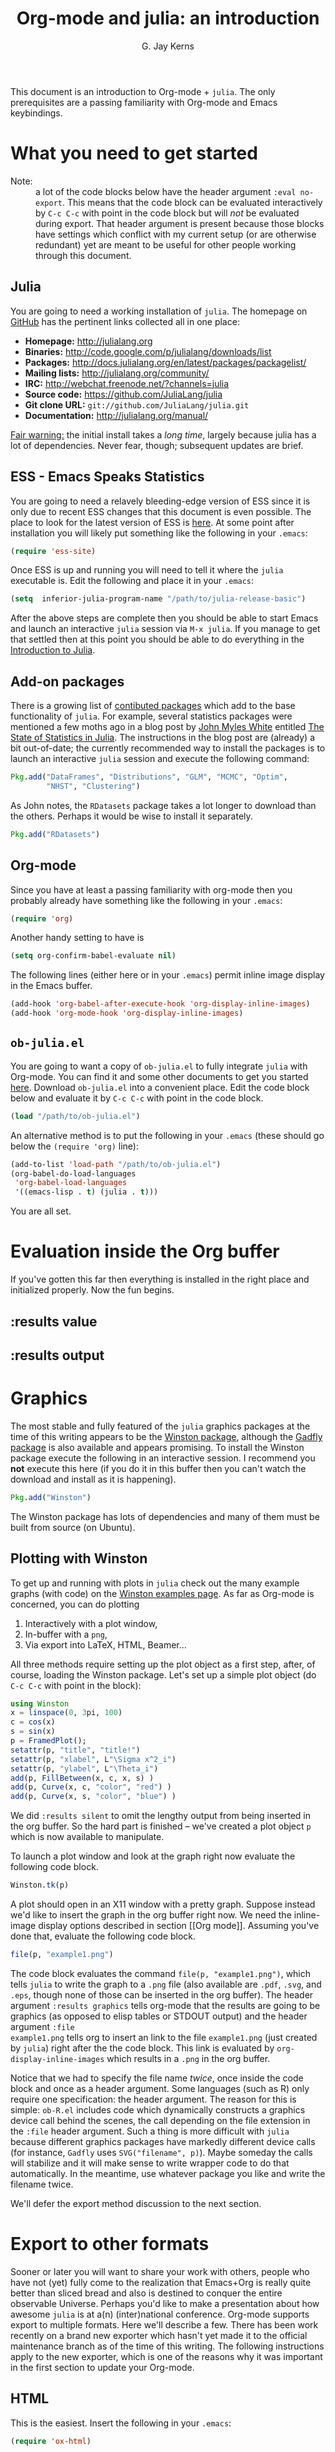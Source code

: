 #+TITLE:    Org-mode and julia: an introduction
#+AUTHOR:   G. Jay Kerns
#+EMAIL:    gkerns@ysu.edu
#+OPTIONS:  H:2
#+PROPERTY: exports both
#+PROPERTY: results output
#+PROPERTY: session *julia*
#+PROPERTY: tangle yes
#+LaTeX_HEADER: \DeclareUnicodeCharacter{22EE}{\vdots}

This document is an introduction to Org-mode + =julia=. The only
prerequisites are a passing familiarity with Org-mode and Emacs
keybindings.

\newpage

* What you need to get started

- Note: :: a lot of the code blocks below have the header argument
           =:eval no-export=.  This means that the code block can be
           evaluated interactively by =C-c C-c= with point in the code
           block but will /not/ be evaluated during export.  That
           header argument is present because those blocks have
           settings which conflict with my current setup (or are
           otherwise redundant) yet are meant to be useful for other
           people working through this document.

** Julia

You are going to need a working installation of =julia=.  The homepage
on [[https://github.com/JuliaLang/julia][GitHub]] has the pertinent links collected all in one place:

- *Homepage:* http://julialang.org
- *Binaries:* http://code.google.com/p/julialang/downloads/list
- *Packages:* http://docs.julialang.org/en/latest/packages/packagelist/
- *Mailing lists:* http://julialang.org/community/
- *IRC:* http://webchat.freenode.net/?channels=julia
- *Source code:* https://github.com/JuliaLang/julia
- *Git clone URL:* =git://github.com/JuliaLang/julia.git=
- *Documentation:* http://julialang.org/manual/

_Fair warning:_ the initial install takes a /long time/, largely
because julia has a lot of dependencies. Never fear, though;
subsequent updates are brief.

** ESS - Emacs Speaks Statistics

You are going to need a relavely bleeding-edge version of ESS since it
is only due to recent ESS changes that this document is even possible.
The place to look for the latest version of ESS is [[http://stat.ethz.ch/ESS/index.php?Section=download][here]].  At some
point after installation you will likely put something like the
following in your =.emacs=:

#+BEGIN_SRC emacs-lisp :eval never
(require 'ess-site)
#+END_SRC

Once ESS is up and running you will need to tell it where the =julia=
executable is. Edit the following and place it in your =.emacs=:

#+BEGIN_SRC emacs-lisp :eval never
(setq  inferior-julia-program-name "/path/to/julia-release-basic")
#+END_SRC

After the above steps are complete then you should be able to start
Emacs and launch an interactive =julia= session via =M-x julia=.  If
you manage to get that settled then at this point you should be able
to do everything in the [[file:intro-julia.org][Introduction to Julia]].

** Add-on packages

There is a growing list of [[http://docs.julialang.org/en/release-0.1/packages/packagelist/][contibuted packages]] which add to the base
functionality of =julia=.  For example, several statistics packages
were mentioned a few moths ago in a blog post by [[https://github.com/johnmyleswhite][John Myles White]]
entitled [[http://www.johnmyleswhite.com/notebook/2012/12/02/the-state-of-statistics-in-julia/][The State of Statistics in Julia]].  The instructions in the
blog post are (already) a bit out-of-date; the currently recommended
way to install the packages is to launch an interactive =julia=
session and execute the following command:

#+BEGIN_SRC julia :eval no-export
Pkg.add("DataFrames", "Distributions", "GLM", "MCMC", "Optim", 
        "NHST", "Clustering")
#+END_SRC

As John notes, the =RDatasets= package takes a lot longer to download
than the others.  Perhaps it would be wise to install it separately.

#+BEGIN_SRC julia :eval no-export
Pkg.add("RDatasets")
#+END_SRC

** Org-mode

Since you have at least a passing familiarity with org-mode then you
probably already have something like the following in your =.emacs=:

#+BEGIN_SRC emacs-lisp :eval no-export
(require 'org)
#+END_SRC

Another handy setting to have is

#+BEGIN_SRC emacs-lisp :eval no-export
(setq org-confirm-babel-evaluate nil)
#+END_SRC

The following lines (either here or in your =.emacs=) permit inline
image display in the Emacs buffer.

#+BEGIN_SRC emacs-lisp :eval no-export
(add-hook 'org-babel-after-execute-hook 'org-display-inline-images)   
(add-hook 'org-mode-hook 'org-display-inline-images)
#+END_SRC

** =ob-julia.el=

You are going to want a copy of =ob-julia.el= to fully integrate
=julia= with Org-mode.  You can find it and some other documents to
get you started [[https://github.com/gjkerns/ob-julia][here]].  Download =ob-julia.el= into a convenient place.
Edit the code block below and evaluate it by =C-c C-c= with point in
the code block.

#+BEGIN_SRC emacs-lisp :results silent :eval no-export
(load "/path/to/ob-julia.el")
#+END_SRC

An alternative method is to put the following in your =.emacs= (these
should go below the =(require 'org)= line):

#+BEGIN_SRC emacs-lisp :eval no-export
(add-to-list 'load-path "/path/to/ob-julia.el")
(org-babel-do-load-languages
 'org-babel-load-languages
 '((emacs-lisp . t) (julia . t)))
#+END_SRC

You are all set.

* Evaluation inside the Org buffer

If you've gotten this far then everything is installed in the right
place and initialized properly. Now the fun begins.

** :results value 

** :results output

* Graphics

The most stable and fully featured of the =julia= graphics packages at
the time of this writing appears to be the [[https://github.com/nolta/Winston.jl][Winston package]], although
the [[https://github.com/dcjones/Gadfly.jl][Gadfly package]] is also available and appears promising.  To
install the Winston package execute the following in an interactive
session.  I recommend you *not* execute this here (if you do it in
this buffer then you can't watch the download and install as it is
happening).

#+BEGIN_SRC julia :eval never
Pkg.add("Winston")
#+END_SRC

The Winston package has lots of dependencies and many of them must be
built from source (on Ubuntu).

** Plotting with Winston

To get up and running with plots in =julia= check out the many example
graphs (with code) on the [[https://github.com/nolta/Winston.jl/blob/master/doc/examples.md][Winston examples page]]. As far as Org-mode is
concerned, you can do plotting

1. Interactively with a plot window,
2. In-buffer with a =png=,
3. Via export into LaTeX, HTML, Beamer...

All three methods require setting up the plot object as a first step,
after, of course, loading the Winston package.  Let's set up a simple
plot object (do =C-c C-c= with point in the block):

#+BEGIN_SRC julia :results silent :eval no-export
using Winston
x = linspace(0, 3pi, 100)
c = cos(x)
s = sin(x)
p = FramedPlot();
setattr(p, "title", "title!")
setattr(p, "xlabel", L"\Sigma x^2_i")
setattr(p, "ylabel", L"\Theta_i")
add(p, FillBetween(x, c, x, s) )
add(p, Curve(x, c, "color", "red") )
add(p, Curve(x, s, "color", "blue") )
#+END_SRC

We did =:results silent= to omit the lengthy output from being
inserted in the org buffer. So the hard part is finished -- we've
created a plot object =p= which is now available to manipulate.

To launch a plot window and look at the graph right now evaluate the
following code block.

#+BEGIN_SRC julia :exports code :eval no-export
Winston.tk(p)
#+END_SRC

A plot should open in an X11 window with a pretty graph. Suppose
instead we'd like to insert the graph in the org buffer right now. We
need the inline-image display options described in section [[Org
mode]]. Assuming you've done that, evaluate the following code block.

#+BEGIN_SRC julia :results graphics :file example1.png :eval no-export
file(p, "example1.png")
#+END_SRC

The code block evaluates the command =file(p, "example1.png")=, which
tells =julia= to write the graph to a =.png= file (also available are
=.pdf=, =.svg=, and =.eps=, though none of those can be inserted in
the org buffer).  The header argument =:results graphics= tells
org-mode that the results are going to be graphics (as opposed to
elisp tables or STDOUT output) and the header argument =:file
example1.png= tells org to insert an link to the file =example1.png=
(just created by =julia=) right after the the code block.  This link
is evaluated by =org-display-inline-images= which results in a =.png=
in the org buffer.

Notice that we had to specify the file name /twice/, once inside the
code block and once as a header argument.  Some languages (such as R)
only require one specification: the header argument.  The reason for
this is simple: =ob-R.el= includes code which dynamically constructs a
graphics device call behind the scenes, the call depending on the file
extension in the =:file= header argument.  Such a thing is more
difficult with =julia= because different graphics packages have
markedly different device calls (for instance, =Gadfly= uses
=SVG("filename", p)=).  Maybe someday the calls will stabilize and it
will make sense to write wrapper code to do that automatically.  In
the meantime, use whatever package you like and write the filename
twice.

We'll defer the export method discussion to the next section.

* Export to other formats

Sooner or later you will want to share your work with others, people
who have not (yet) fully come to the realization that Emacs+Org is
really quite better than sliced bread and also is destined to conquer
the entire observable Universe.  Perhaps you'd like to make a
presentation about how awesome =julia= is at a(n) (inter)national
conference. Org-mode supports export to multiple formats.  Here we'll
describe a few.  There has been work recently on a brand new exporter
which hasn't yet made it to the official maintenance branch as of the
time of this writing.  The following instructions apply to the new
exporter, which is one of the reasons why it was important in the
first section to update your Org-mode.

** HTML
This is the easiest. Insert the following in your =.emacs=:

#+BEGIN_SRC emacs-lisp :eval no-export
(require 'ox-html)
#+END_SRC

Then open this file and execute =C-c C-e= to open the export
dispatcher.  From there you have three options:

1. =h H= exports as an HTML buffer (can be saved later),
2. =h h= exports as an HTML file (saved in the working directory),
3. =h o= exports as an HTML file and opens in a browser.

That's it.  There are a lot of other cool things you can do; see the
Org manual.  If you export to HTML then you are going to want your
images (if any) to be =.png= or =.svg= files.

** LaTeX

This one is just as easy.  Insert the following in your =.emacs=:

#+BEGIN_SRC emacs-lisp :eval no-export
(require 'ox-latex)
#+END_SRC

Then open this file and do

1. =C-c C-e l L= to export as a LaTeX buffer,
2. =C-c C-e l l= to export as a LaTeX file,
3. =C-c C-e l p= to export as LaTeX and generate a PDF,
3. =C-c C-e l o= to export as LaTeX, generate PDF, and open.

There are a /ton/ of other LaTeX things to do.  See the Org manual.
If you export to PDF then it's fine to use image formats =.png=,
=.eps=, or =.pdf=, but the =.png= exports as a blurry raster image -
use =.pdf= instead (or =.eps= for external plain LaTeX export).

** Beamer

Beamer is a special case unto itself. The short story is that you need
the following in your =.emacs=:

#+BEGIN_SRC emacs-lisp :eval no-export
(require 'ox-beamer)
#+END_SRC

Then also add an entry for the beamer class in your =.emacs=.  Here is
a boilerplate version which you can customize to taste:

#+BEGIN_SRC emacs-lisp :eval no-export
(add-to-list 'org-latex-classes
	     '("beamer"
	       "\\documentclass[presentation]{beamer}
        \[DEFAULT-PACKAGES]
        \[PACKAGES]
        \[EXTRA]"
	       ("\\section{%s}" . "\\section*{%s}")
	       ("\\subsection{%s}" . "\\subsection*{%s}")
	       ("\\subsubsection{%s}" . "\\subsubsection*{%s}")))
#+END_SRC

Since beamer is such a special case I have tweaked a minimal =julia=
beamer presentation in [[file:ob-julia-beamer.org][Sample =julia= Presentation]]. See there, see the
Org manual, and see Worg too for more information.

* Other things to mention

- You can extract all of the =julia= source code (also known as
  /tangling/ the Org document) with the keystrokes =C-c C-v t=.  This
  will generate a =julia= script (with extension =.jl=) in the working
  directory.  Note that this capability is turned off by default.  You
  can activate it by adding the header argument =:tangle yes= to those
  code blocks you'd like to tangle or doing a buffer-wide header
  setting with the line =#+PROPERTY: tangle yes= near the top of the
  org file.  See the Org manual for details.

- You may have noticed that those =julia= code lines with no output
  (for instance, lines with semicolons =;= at the end) generate an
  empty line in the =#+RESULTS= below the code block.  Consequently,
  the first time you evaluate a =julia= code block without having
  previously initiated a =julia= session with =M-x julia= the
  =#+RESULTS= will have an extra mystery empty line.  It is no
  mystery.  The first statement executed by ESS when loading =julia=
  is an =include= command.  That command has no output.  If that empty
  line bothers you then execute the code block again; the mystery
  empty line will disappear.

- Be careful when executing code blocks with =:results value=.  Code
  block evaluation in that case works by writing the =julia= commands
  to an external file in the =/tmp= directory, evaluating the commands
  with =julia=, writing the results to a comma-separated (=.csv=)
  file, then reading the =.csv= file and converting the result to
  =elisp= for insertion to the org buffer.  Not all object types are
  supported by =julia= for writing to =.csv= files, in particular,
  =1x1= matrices and arrays of ASCII characters are not supported
  (yet).  If you try to evaluate code blocks in those cases (or any
  other case where output to =.csv= is not supported) then you will
  get an error.

- After playing around with =julia= for a while you will notice that
  instead of printing long arrays it will elide them with vertical
  dots in the middle of the output which look similar to this \(
  \vdots \) in the buffer.  It turns out that LaTeX does not like
  those three dots because they correspond to a special character, and
  the upshot is that your org file will not export to LaTeX
  successfully.  One way around this is to explicitly declare that
  special symbol in the LaTeX header. That is the reason for the
  following line at the top of this org file.

  : #+LaTeX_HEADER: \DeclareUnicodeCharacter{22EE}{\vdots}
